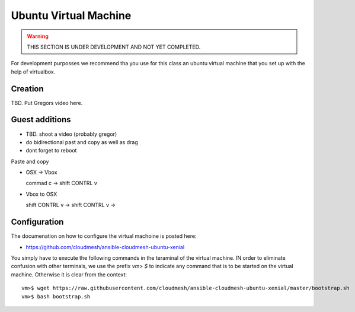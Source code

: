 Ubuntu Virtual Machine
======================================================================

.. warning:: THIS SECTION IS UNDER DEVELOPMENT AND NOT YET COMPLETED.

For development purposses we recommend tha you use for this class an
ubuntu virtual machine that you set up with the help of virtualbox.


Creation
--------

TBD. Put Gregors video here.


Guest additions
----------------

* TBD. shoot a video (probably gregor)

* do bidirectional past and copy as well as drag


* dont forget to reboot

Paste and copy

* OSX -> Vbox

  commad c -> shift CONTRL v

* Vbox to OSX

  shift CONTRL v -> shift CONTRL v -> 
  


Configuration
-------------

The documenation on how to configure the virtual machoine is posted
here:

* https://github.com/cloudmesh/ansible-cloudmesh-ubuntu-xenial


You simply have to execute the following commands in the teraminal of
the virtual machine. IN order to eliminate confusion with other
terminals, we use the prefix `vm> $` to indicate any command that is to
be started on the virtual machine. Otherwise it is clear from the
context::

  
   vm>$ wget https://raw.githubusercontent.com/cloudmesh/ansible-cloudmesh-ubuntu-xenial/master/bootstrap.sh
   vm>$ bash bootstrap.sh

   
